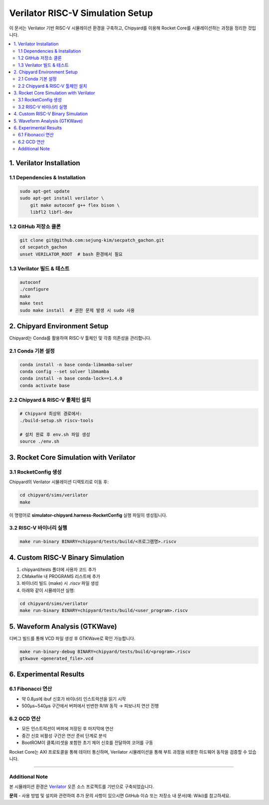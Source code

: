 .. _readme:

==================================
Verilator RISC-V Simulation Setup
==================================

이 문서는 Verilator 기반 RISC-V 시뮬레이션 환경을 구축하고,
Chipyard를 이용해 Rocket Core를 시뮬레이션하는 과정을 정리한 것입니다.

.. contents::
   :local:
   :depth: 2

1. Verilator Installation
=========================

1.1 Dependencies & Installation
-------------------------------
.. code-block:: bash

   sudo apt-get update
   sudo apt-get install verilator \
       git make autoconf g++ flex bison \
       libfl2 libfl-dev

1.2 GitHub 저장소 클론
----------------------
.. code-block:: bash

   git clone git@github.com:sejung-kim/secpatch_gachon.git
   cd secpatch_gachon
   unset VERILATOR_ROOT  # bash 환경에서 필요

1.3 Verilator 빌드 & 테스트
---------------------------
.. code-block:: bash

   autoconf
   ./configure
   make
   make test
   sudo make install  # 권한 문제 발생 시 sudo 사용

2. Chipyard Environment Setup
=============================

Chipyard는 Conda를 활용하여 RISC-V 툴체인 및 각종 의존성을 관리합니다.

2.1 Conda 기본 설정
--------------------
.. code-block:: bash

   conda install -n base conda-libmamba-solver
   conda config --set solver libmamba
   conda install -n base conda-lock==1.4.0
   conda activate base

2.2 Chipyard & RISC-V 툴체인 설치
---------------------------------
.. code-block:: bash

   # Chipyard 최상위 경로에서:
   ./build-setup.sh riscv-tools

   # 설치 완료 후 env.sh 파일 생성
   source ./env.sh

3. Rocket Core Simulation with Verilator
========================================

3.1 RocketConfig 생성
---------------------
Chipyard의 Verilator 시뮬레이션 디렉토리로 이동 후:

.. code-block:: bash

   cd chipyard/sims/verilator
   make

이 명령어로 **simulator-chipyard.harness-RocketConfig** 실행 파일이 생성됩니다.

3.2 RISC-V 바이너리 실행
------------------------
.. code-block:: bash

   make run-binary BINARY=chipyard/tests/build/<프로그램명>.riscv

4. Custom RISC-V Binary Simulation
==================================

1) chipyard/tests 폴더에 사용자 코드 추가  
2) CMakefile 내 PROGRAMS 리스트에 추가  
3) 바이너리 빌드 (make) 시 `.riscv` 파일 생성  
4) 아래와 같이 시뮬레이션 실행:

.. code-block:: bash

   cd chipyard/sims/verilator
   make run-binary BINARY=chipyard/tests/build/<user_program>.riscv

5. Waveform Analysis (GTKWave)
==============================

디버그 빌드를 통해 VCD 파일 생성 후 GTKWave로 확인 가능합니다.

.. code-block:: bash

   make run-binary-debug BINARY=chipyard/tests/build/<program>.riscv
   gtkwave <generated_file>.vcd

6. Experimental Results
=======================

6.1 Fibonacci 연산
------------------
- 약 0.8μs에 ibuf 신호가 바이너리 인스트럭션을 읽기 시작  
- 500μs~540μs 구간에서 버퍼에서 빈번한 R/W 동작 → 피보나치 연산 진행

6.2 GCD 연산
------------
- 모든 인스트럭션이 버퍼에 저장된 후 마지막에 연산  
- 중간 신호 비활성 구간은 연산 준비 단계로 분석  
- BootROM이 클록/리셋을 포함한 초기 제어 신호를 전달하여 코어를 구동

Rocket Core는 AXI 프로토콜을 통해 데이터 통신하며, Verilator 시뮬레이션을 통해 부트 과정을 비롯한 하드웨어 동작을 검증할 수 있습니다.

----

Additional Note
---------------
본 시뮬레이션 환경은 `Verilator <https://github.com/verilator/verilator>`_ 오픈 소스 프로젝트를 기반으로 구축되었습니다.

**문의**  
- 사용 방법 및 설치와 관련하여 추가 문의 사항이 있으시면 GitHub 이슈 또는 저장소 내 문서(예: Wiki)를 참고하세요.
